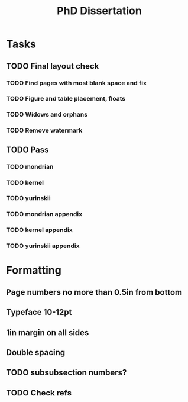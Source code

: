 #+title: PhD Dissertation
* Tasks
** TODO Final layout check
*** TODO Find pages with most blank space and fix
*** TODO Figure and table placement, floats
*** TODO Widows and orphans
*** TODO Remove watermark
** TODO Pass
*** TODO mondrian
*** TODO kernel
*** TODO yurinskii
*** TODO mondrian appendix
*** TODO kernel appendix
*** TODO yurinskii appendix
* Formatting
** Page numbers no more than 0.5in from bottom
** Typeface 10-12pt
** 1in margin on all sides
** Double spacing
** TODO subsubsection numbers?
** TODO Check refs
